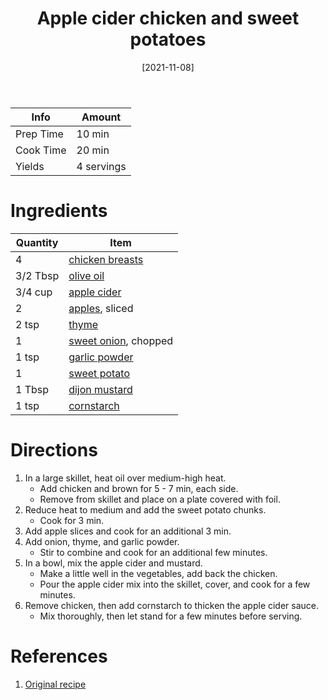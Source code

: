:PROPERTIES:
:ID:       32c741ba-0cbd-41b0-8226-e2563cde3480
:END:
#+TITLE: Apple cider chicken and sweet potatoes
#+DATE: [2021-11-08]
#+LAST_MODIFIED: [2023-04-02 Sun 18:54]
#+FILETAGS: :chicken:recipes:entree:

| Info      | Amount     |
|-----------+------------|
| Prep Time | 10 min     |
| Cook Time | 20 min     |
| Yields    | 4 servings |

* Ingredients

  | Quantity | Item                 |
  |----------+----------------------|
  | 4        | [[id:844b425a-0bc1-486c-a3ce-755652960211][chicken breasts]]      |
  | 3/2 Tbsp | [[id:a3cbe672-676d-4ce9-b3d5-2ab7cdef6810][olive oil]]            |
  | 3/4 cup  | [[../_recipes/apple-cider.md][apple cider]]          |
  | 2        | [[id:f9ceed1b-9c02-40b0-910b-cb65cb53125d][apples]], sliced       |
  | 2 tsp    | [[id:e9291faa-bd9d-4b1d-a751-3f99f7757fc6][thyme]]                |
  | 1        | [[id:6d78365c-626e-42af-a611-64d4c13757f8][sweet onion]], chopped |
  | 1 tsp    | [[id:42bb6cab-f3f5-4018-814f-dba5fcf0e95a][garlic powder]]        |
  | 1        | [[id:8f199dec-d073-44dc-9225-a8b2d33c1bd2][sweet potato]]         |
  | 1 Tbsp   | [[id:00a48416-bb29-468a-9498-dacf8e0491ba][dijon mustard]]        |
  | 1 tsp    | [[id:74ca1bf4-e5d8-4e1c-89fe-fb8a82ad8249][cornstarch]]           |

* Directions

  1. In a large skillet, heat oil over medium-high heat.
     - Add chicken and brown for 5 - 7 min, each side.
     - Remove from skillet and place on a plate covered with foil.
  2. Reduce heat to medium and add the sweet potato chunks.
     - Cook for 3 min.
  3. Add apple slices and cook for an additional 3 min.
  4. Add onion, thyme, and garlic powder.
     - Stir to combine and cook for an additional few minutes.
  5. In a bowl, mix the apple cider and mustard.
     - Make a little well in the vegetables, add back the chicken.
     - Pour the apple cider mix into the skillet, cover, and cook for a few minutes.
  6. Remove chicken, then add cornstarch to thicken the apple cider sauce.
     - Mix thoroughly, then let stand for a few minutes before serving.

* References

  1. [[https://foodwithfeeling.com/one-skillet-apple-cider-chicken/print/10059/][Original recipe]]

